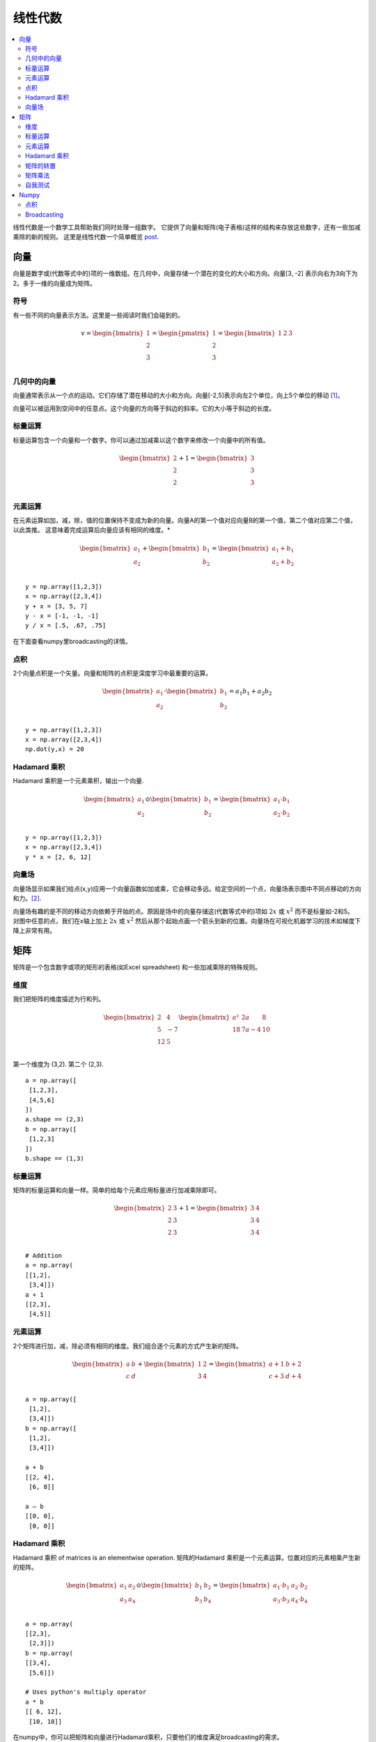 .. _linear_algebra:

==============
线性代数
==============

.. contents:: :local:

线性代数是一个数学工具帮助我们同时处理一组数字。
它提供了向量和矩阵(电子表格)这样的结构来存放这些数字，还有一些加减乘除的新的规则。
这里是线性代数一个简单概览 `post <https://medium.com/p/cd67aba4526c>`_.

向量
=======

向量是数字或(代数等式中的)项的一维数组。在几何中，向量存储一个潜在的变化的大小和方向。向量[3, -2] 表示向右为3向下为2。多于一维的向量成为矩阵。


符号
--------
有一些不同的向量表示方法。这里是一些阅读时我们会碰到的。

.. math::

  v = \begin{bmatrix}
  1 \\
  2 \\
  3 \\
  \end{bmatrix}
  =
  \begin{pmatrix}
  1 \\
  2 \\
  3 \\
  \end{pmatrix}
  =
  \begin{bmatrix}
  1 & 2 & 3\\
  \end{bmatrix}


几何中的向量
-------------------

向量通常表示从一个点的运动。它们存储了潜在移动的大小和方向。向量[-2,5]表示向左2个单位，向上5个单位的移动 [1]_。

.. image:: images/vectors_geometry.png
    :align: center

向量可以被运用到空间中的任意点。这个向量的方向等于斜边的斜率。它的大小等于斜边的长度。


标量运算
-----------------
标量运算包含一个向量和一个数字。你可以通过加减乘以这个数字来修改一个向量中的所有值。

.. math::

  \begin{bmatrix}
  2 \\
  2 \\
  2 \\
  \end{bmatrix}
  +
  1
  =
  \begin{bmatrix}
  3 \\
  3 \\
  3 \\
  \end{bmatrix}


元素运算
----------------------

在元素运算如加，减，除，值的位置保持不变成为新的向量。向量A的第一个值对应向量B的第一个值，第二个值对应第二个值，以此类推。
这意味着完成运算后向量应该有相同的维度。*


.. math::

  \begin{bmatrix}
  a_1 \\
  a_2 \\
  \end{bmatrix}
  +
  \begin{bmatrix}
  b_1 \\
  b_2 \\
  \end{bmatrix}
  =
  \begin{bmatrix}
  a_1+b_1 \\
  a_2+b_2 \\
  \end{bmatrix}

::

  y = np.array([1,2,3])
  x = np.array([2,3,4])
  y + x = [3, 5, 7]
  y - x = [-1, -1, -1]
  y / x = [.5, .67, .75]

在下面查看numpy里broadcasting的详情。


点积
-----------

2个向量点积是一个矢量。向量和矩阵的点积是深度学习中最重要的运算。

.. math::

  \begin{bmatrix}
  a_1 \\
  a_2 \\
  \end{bmatrix}
  \cdot
  \begin{bmatrix}
  b_1 \\
  b_2 \\
  \end{bmatrix}
  = a_1 b_1+a_2 b_2

::

  y = np.array([1,2,3])
  x = np.array([2,3,4])
  np.dot(y,x) = 20


Hadamard 乘积
----------------
Hadamard 乘积是一个元素乘积，输出一个向量.

.. math::

  \begin{bmatrix}
  a_1 \\
  a_2 \\
  \end{bmatrix}
   \odot
  \begin{bmatrix}
  b_1 \\
  b_2 \\
  \end{bmatrix}
  =
  \begin{bmatrix}
  a_1 \cdot b_1 \\
  a_2 \cdot b_2 \\
  \end{bmatrix}

::

  y = np.array([1,2,3])
  x = np.array([2,3,4])
  y * x = [2, 6, 12]

向量场
-------------

向量场显示如果我们给点(x,y)应用一个向量函数如加或乘，它会移动多远。给定空间的一个点，向量场表示图中不同点移动的方向和力。[2]_.

.. image:: images/vector_field.png
    :align: center

向量场有趣的是不同的移动方向依赖于开始的点。原因是场中的向量存储这(代数等式中的)项如 :math:`2x` 或 :math:`x^2` 而不是标量如-2和5。
对图中任意的点，我们在x轴上加上 :math:`2x`  或 :math:`x^2` 然后从那个起始点画一个箭头到新的位置。向量场在可视化机器学习的技术如梯度下降上非常有用。

矩阵
========

矩阵是一个包含数字或项的矩形的表格(如Excel spreadsheet) 和一些加减乘除的特殊规则。

维度
----------
我们把矩阵的维度描述为行和列。

.. math::

  \begin{bmatrix}
  2 & 4 \\
  5 & -7 \\
  12 & 5 \\
  \end{bmatrix}
  \begin{bmatrix}
  a² & 2a & 8\\
  18 & 7a-4 & 10\\
  \end{bmatrix}

第一个维度为 (3,2). 第二个 (2,3).

::

  a = np.array([
   [1,2,3],
   [4,5,6]
  ])
  a.shape == (2,3)
  b = np.array([
   [1,2,3]
  ])
  b.shape == (1,3)


标量运算
-----------------

矩阵的标量运算和向量一样。简单的给每个元素应用标量进行加减乘除即可。

.. math::

  \begin{bmatrix}
  2 & 3 \\
  2 & 3 \\
  2 & 3 \\
  \end{bmatrix}
  +
  1
  =
  \begin{bmatrix}
  3 & 4 \\
  3 & 4 \\
  3 & 4 \\
  \end{bmatrix}

::

  # Addition
  a = np.array(
  [[1,2],
   [3,4]])
  a + 1
  [[2,3],
   [4,5]]


元素运算
----------------------

2个矩阵进行加，减，除必须有相同的维度。我们组合逐个元素的方式产生新的矩阵。

.. math::

  \begin{bmatrix}
  a & b \\
  c & d \\
  \end{bmatrix}
  +
  \begin{bmatrix}
  1 & 2\\
  3 & 4 \\
  \end{bmatrix}
  =
  \begin{bmatrix}
  a+1 & b+2\\
  c+3 & d+4 \\
  \end{bmatrix}

::

  a = np.array([
   [1,2],
   [3,4]])
  b = np.array([
   [1,2],
   [3,4]])

  a + b
  [[2, 4],
   [6, 8]]

  a — b
  [[0, 0],
   [0, 0]]


Hadamard 乘积
----------------
Hadamard 乘积 of matrices is an elementwise operation.
矩阵的Hadamard 乘积是一个元素运算。位置对应的元素相乘产生新的矩阵。

.. math::

  \begin{bmatrix}
  a_1 & a_2 \\
  a_3 & a_4 \\
  \end{bmatrix}
  \odot
  \begin{bmatrix}
  b_1 & b_2 \\
  b_3 & b_4 \\
  \end{bmatrix}
  =
  \begin{bmatrix}
  a_1 \cdot b_1 & a_2 \cdot b_2 \\
  a_3 \cdot b_3 & a_4 \cdot b_4 \\
  \end{bmatrix}

::

  a = np.array(
  [[2,3],
   [2,3]])
  b = np.array(
  [[3,4],
   [5,6]])

  # Uses python's multiply operator
  a * b
  [[ 6, 12],
   [10, 18]]

在numpy中，你可以把矩阵和向量进行Hadamard乘积，只要他们的维度满足broadcasting的需求。

.. math::

  \begin{bmatrix}
  {a_1} \\
  {a_2} \\
  \end{bmatrix}
  \odot
  \begin{bmatrix}
  b_1 & b_2 \\
  b_3 & b_4 \\
  \end{bmatrix}
  =
  \begin{bmatrix}
  a_1 \cdot b_1 & a_1 \cdot b_2 \\
  a_2 \cdot b_3 & a_2 \cdot b_4 \\
  \end{bmatrix}


矩阵的转置
----------------

神经网络经常处理不同大小的输入，它们的维度不满足矩阵相乘的需求。
矩阵转置提供一个『旋转』矩阵的方法，从而让乘法操作可行。矩阵的转置分为2步：

  1. 把矩阵向右旋转 90°

  2. 反转每行的元素顺序 (例如 [a b c] 变成 [c b a])

例子，把矩阵 M 转置为 T:

.. math::

  \begin{bmatrix}
  a & b \\
  c & d \\
  e & f \\
  \end{bmatrix}
  \quad \Rightarrow \quad
  \begin{bmatrix}
  a & c & e \\
  b & d & f \\
  \end{bmatrix}

::

  a = np.array([
     [1, 2],
     [3, 4]])

  a.T
  [[1, 3],
   [2, 4]]


矩阵乘法
---------------------

矩阵乘法规定一组把2个矩阵相乘产生新的矩阵的规则。

**规则**

不是所有的矩阵都可以相乘。而且输出的矩阵维度取决于源矩阵。

  1. 第一个矩阵的列数必须和第二个矩阵的行数相等

  2. M x N 矩阵乘以 N x K 矩阵结果为 M x K 的矩阵, 新的矩阵行数为第一个矩阵的行数，列数为第二个矩阵的列数。

**步骤**

矩阵乘法依赖点积来吧不同的行和列乘起来。
如下图，来自Khan Academy的线性代数课程，矩阵C的每个项是矩阵A的行和矩阵B的列的点积。[3]_

.. image:: images/khan_academy_matrix_product.png
    :align: center

运算a1 · b1 表示我们取矩阵A 第一行(1, 7)和 矩阵B第一列的点积。

.. math::

  a_1 \cdot b_1 =
  \begin{bmatrix}
  1 \\
  7 \\
  \end{bmatrix}
  \cdot
  \begin{bmatrix}
  3 \\
  5 \\
  \end{bmatrix}
  = (1 \cdot 3) + (7 \cdot 5) = 38

另外一个方式理解:

.. math::

  \begin{bmatrix}
  a & b \\
  c & d \\
  e & f \\
  \end{bmatrix}
  \cdot
  \begin{bmatrix}
  1 & 2 \\
  3 & 4 \\
  \end{bmatrix}
  =
  \begin{bmatrix}
  1a + 3b & 2a + 4b \\
  1c + 3d & 2c + 4d \\
  1e + 3f & 2e + 4f \\
  \end{bmatrix}


自我测试
-------------

1. 相乘后的维度是多少?

.. math::

  \begin{bmatrix}
  1 & 2 \\
  5 & 6 \\
  \end{bmatrix}
  \cdot
  \begin{bmatrix}
  1 & 2 & 3 \\
  5 & 6 & 7 \\
  \end{bmatrix}
  = \text{2 x 3}


2. 相乘后的维度是多少?

.. math::

  \begin{bmatrix}
  1 & 2 & 3 & 4 \\
  5 & 6 & 7 & 8 \\
  9 & 10 & 11 & 12 \\
  \end{bmatrix}
  \cdot
  \begin{bmatrix}
  1 & 2 \\
  5 & 6 \\
  3 & 0 \\
  2 & 1 \\
  \end{bmatrix}
  = \text{3 x 2}

3. 相乘后的矩阵?

.. math::

  \begin{bmatrix}
  2 & 3 \\
  1 & 4 \\
  \end{bmatrix}
  \cdot
  \begin{bmatrix}
  5 & 4 \\
  3 & 5 \\
  \end{bmatrix}
  =
  \begin{bmatrix}
  19 & 23 \\
  17 & 24 \\
  \end{bmatrix}


4. 相乘后的矩阵是?}

.. math::

  \begin{bmatrix}
  3 \\
  5 \\
  \end{bmatrix}
  \cdot
  \begin{bmatrix}
  1 & 2 & 3\\
  \end{bmatrix}
  =
  \begin{bmatrix}
  3 & 6 & 9 \\
  5 & 10 & 15 \\
  \end{bmatrix}

5. 相乘后的矩阵是?

.. math::

  \begin{bmatrix}
  1 & 2 & 3\\
  \end{bmatrix}
  \cdot
  \begin{bmatrix}
  4 \\
  5 \\
  6 \\
  \end{bmatrix}
  =
  \begin{bmatrix}
  32 \\
  \end{bmatrix}



Numpy
=====

点积
-----------

Numpy使用函数np.dot(A,B) 进行向量和矩阵的乘法。
有一下有趣的特性和坑，建议你在使用前阅读文档。

::

  a = np.array([
   [1, 2]
   ])
  a.shape == (1,2)
  b = np.array([
   [3, 4],
   [5, 6]
   ])
  b.shape == (2,2)

  # Multiply
  mm = np.dot(a,b)
  mm == [13, 16]
  mm.shape == (1,2)


Broadcasting
------------

在numpy中， 维度的要求在逐元素的操作会使用一个叫做broadcasting的机制自动满足。
2个矩阵可以兼容,如果(行对行，列对列)满足下面的条件:

  1. 维度相同, or

  2. 一个维度是 1

::

  a = np.array([
   [1],
   [2]
  ])
  b = np.array([
   [3,4],
   [5,6]
  ])
  c = np.array([
   [1,2]
  ])

  # Same no. of rows
  # Different no. of columns
  # but a has one column so this works
  a * b
  [[ 3, 4],
   [10, 12]]

  # Same no. of columns
  # Different no. of rows
  # but c has one row so this works
  b * c
  [[ 3, 8],
   [5, 12]]

  # Different no. of columns
  # Different no. of rows
  # but both a and c meet the
  # size 1 requirement rule
  a + c
  [[2, 3],
   [3, 4]]


.. rubric:: Tutorials

- `Khan Academy Linear Algebra <https://medium.com/r/?url=https%3A%2F%2Fwww.khanacademy.org%2Fmath%2Flinear-algebra>`_

- `Deep Learning Book Math <https://medium.com/r/?url=http%3A%2F%2Fwww.deeplearningbook.org%2Fcontents%2Fpart_basics.html>`_

- `Andrew Ng Course Notes <https://medium.com/r/?url=https%3A%2F%2Fwww.coursera.org%2Flearn%2Fmachine-learning%2Fresources%2FJXWWS>`_

- `Linear Algebra Better Explained <https://medium.com/r/?url=https%3A%2F%2Fbetterexplained.com%2Farticles%2Flinear-algebra-guide%2F>`_

- `Understanding Matrices Intuitively <https://medium.com/r/?url=http%3A%2F%2Fblog.stata.com%2F2011%2F03%2F03%2Funderstanding-matrices-intuitively-part-1%2F>`_

- `Intro To Linear Algebra <https://medium.com/r/?url=http%3A%2F%2Fwww.holehouse.org%2Fmlclass%2F03_Linear_algebra_review.html>`_

- `Immersive Math <https://medium.com/r/?url=http%3A%2F%2Fimmersivemath.com%2Fila%2Findex.html>`_


.. rubric:: References

.. [1] http://mathinsight.org/vector_introduction
.. [2] https://en.wikipedia.org/wiki/Vector_field
.. [3] https://www.khanacademy.org/math/precalculus/precalc-matrices/properties-of-matrix-multiplication/a/properties-of-matrix-multiplication
